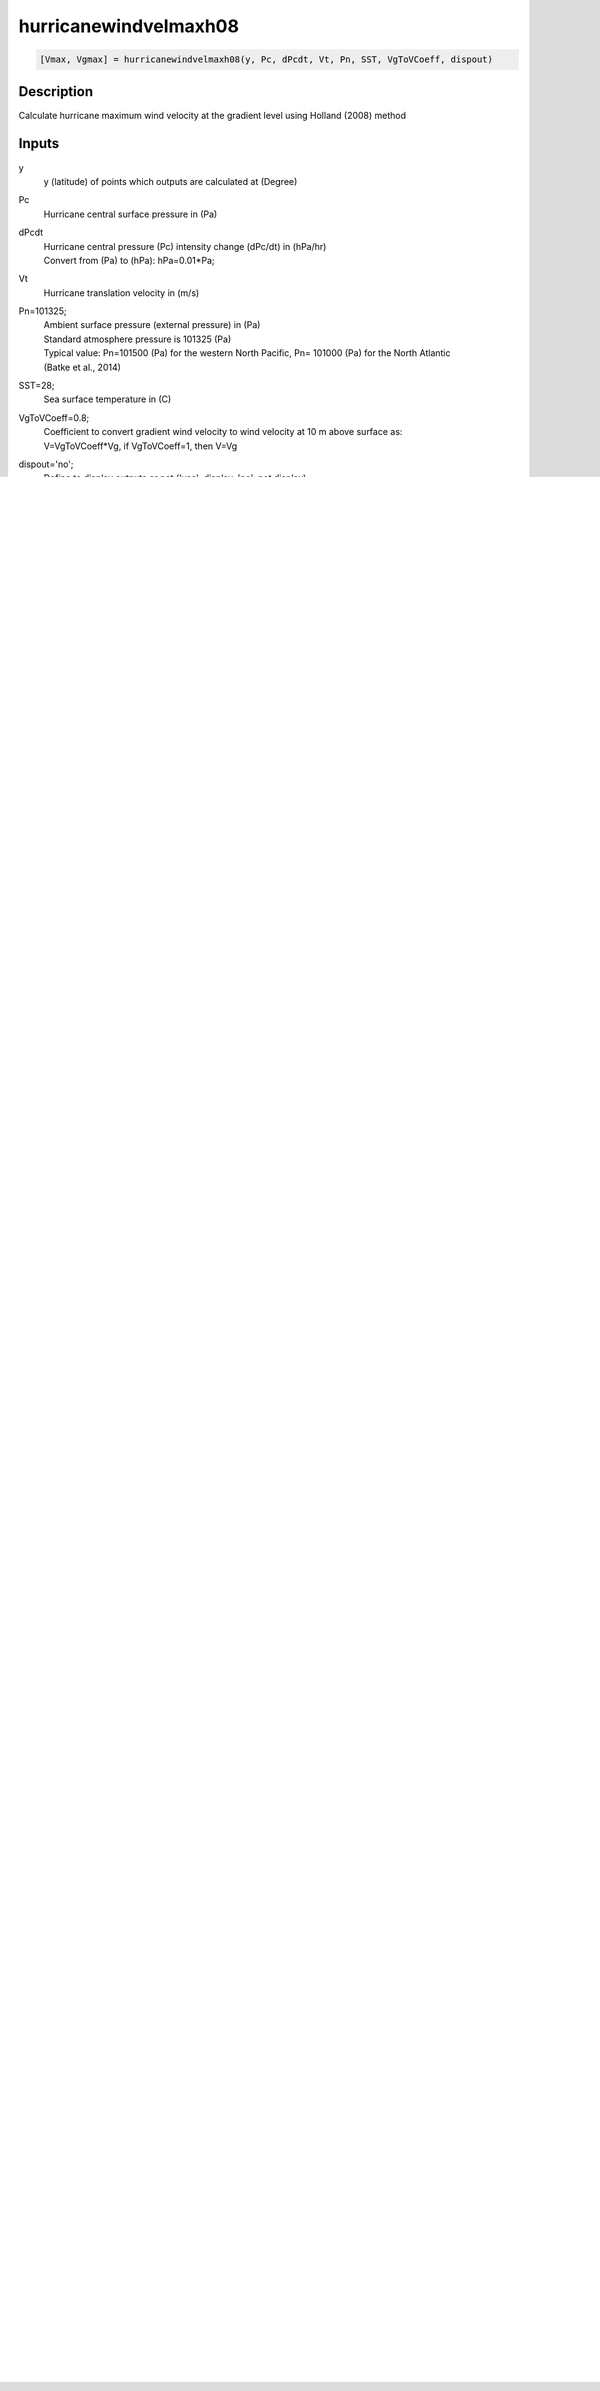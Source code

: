 .. ++++++++++++++++++++++++++++++++YA LATIF++++++++++++++++++++++++++++++++++
.. +                                                                        +
.. + ScientiMate                                                            +
.. + Earth-Science Data Analysis Library                                    +
.. +                                                                        +
.. + Developed by: Arash Karimpour                                          +
.. + Contact     : www.arashkarimpour.com                                   +
.. + Developed/Updated (yyyy-mm-dd): 2017-10-01                             +
.. +                                                                        +
.. ++++++++++++++++++++++++++++++++++++++++++++++++++++++++++++++++++++++++++

hurricanewindvelmaxh08
======================

.. code:: MATLAB

    [Vmax, Vgmax] = hurricanewindvelmaxh08(y, Pc, dPcdt, Vt, Pn, SST, VgToVCoeff, dispout)

Description
-----------

Calculate hurricane maximum wind velocity at the gradient level using Holland (2008) method

Inputs
------

y
    y (latitude) of points which outputs are calculated at (Degree)
Pc
    Hurricane central surface pressure in (Pa)
dPcdt
    | Hurricane central pressure (Pc) intensity change (dPc/dt) in (hPa/hr)
    | Convert from (Pa) to (hPa): hPa=0.01*Pa;
Vt
    Hurricane translation velocity in (m/s)
Pn=101325;
    | Ambient surface pressure (external pressure) in (Pa)
    | Standard atmosphere pressure is 101325 (Pa) 
    | Typical value: Pn=101500 (Pa) for the western North Pacific, Pn= 101000 (Pa) for the North Atlantic
    | (Batke et al., 2014)
SST=28;
    Sea surface temperature in (C)
VgToVCoeff=0.8;
    | Coefficient to convert gradient wind velocity to wind velocity at 10 m above surface as: 
    | V=VgToVCoeff*Vg, if VgToVCoeff=1, then V=Vg
dispout='no';
    Define to display outputs or not ('yes': display, 'no': not display)

Outputs
-------

Vmax
    Maximum hurricane 1-min wind velocity at the surface level (at 10-m height) in (m/s)
Vgmax
    | Maximum hurricane 1-min wind velocity at the gradient level in (m/s)
    | Vgmax is calculated from Vmax as Vgmax=Vmax/VgToVCoeff
    | Gradient wind velocity can be converted to wind velocity at 10 m above surface by V=VgToVCoeff*Vg
    | VgToVCoeff can be approximated as VgToVCoeff=0.8
    | For detail on converting gradient (mean boundary-layer) wind velocity to velocity 10 m above surface see
    | e.g. Graham & Numm (1959), Young & Vinoth (2013), Phadke et al. (2003), Powell et al. (2003), Valamanesh et al. (2016), Wei et al. (2017)
    | Shore Protection Manual (SPM), U.S. Army Corps of Engineers (1984)
    | Coastal Engineering Manual (CEM), U.S. Army Corps of Engineers (2015)

Examples
--------

.. code:: MATLAB

    %EXAMPLE 1

    y=26.3; %(Degree)
    Pc=90200; %(Pa)
    Vt=5; %Hurricane translation velocity in (m/s)
    dPcdt=3; %Hurricane central pressure (Pc) intensity change in (hPa/hr)
    Pn=101325; %Ambient surface pressure (external pressure) in (Pa)
    SST=27.77; %Sea surface temperature in (C)
    VgToVCoeff=0.8;
    [Vmax,Vgmax]=hurricanewindvelmaxh08(y,Pc,dPcdt,Vt,Pn,SST,VgToVCoeff,'no');


    %EXAMPLE 2

    %Latitude of Hurricane Katrine best track
    lattrack=[23.1;23.4;23.8;24.5;25.4;26.0;26.1;26.2;26.2;26.0;25.9;25.4;...
        25.1;24.9;24.6;24.4;24.4;24.5;24.8;25.2;25.7;26.3;27.2;28.2;...
        29.3;29.5;30.2;31.1;32.6;34.1;35.6;37.0;38.6;40.1];

    %Hurricane Katrina centeral pressure (Pa)
    Pc=[100800;100700;100700;100600;100300;100000;99700;99400;98800;98400;98300;98700;...
        97900;96800;95900;95000;94200;94800;94100;93000;90900;90200;90500;91300;...
        92000;92300;92800;94800;96100;97800;98500;99000;99400;99600];

    %Hurricane Katrina translational velocity (m/s)
    Vt=[0.00000;3.23091;3.13105;3.86928;4.99513;4.82816;3.27813;2.81998;2.77140;2.53041;...
        1.05928;5.30662;3.60661;2.98269;3.61863;3.43691;3.28168;2.85849;3.20404;4.26279;...
        5.31340;5.18467;5.39195;5.46121;5.66270;1.02958;3.60354;4.63312;8.02540;8.01558;...
        8.12721;8.31580;10.75406;12.28350];
        
    %Hurricane central pressure (Pc) intensity change in (hPa/hr)
    dPcdt=[0.00000;-0.16667;0.00000;-0.16667;-0.50000;-0.50000;-0.50000;-0.50000;-1.00000;-0.66667;-0.16667;...
        0.66667;-1.33333;-1.83333;-1.50000;-1.50000;-1.33333;1.00000;-1.16667;-1.83333;-3.50000;-1.16667;...
        0.50000;1.33333;1.16667;0.50000;0.83333;3.33333;2.16667;2.83333;1.16667;0.83333;0.66667;...
        0.33333];

    Pn=101325; %Ambient surface pressure (external pressure) in (Pa)
    SST=27.77; %Sea surface temperature in (C)
    VgToVCoeff=0.8;

    [Vmax,Vgmax]=hurricanewindvelmaxh08(lattrack,Pc,dPcdt,Vt,Pn,SST,VgToVCoeff,'yes');

References
----------

Data

* www.nhc.noaa.gov/data/
* www.nhc.noaa.gov/data/hurdat/hurdat2-format-nencpac.pdf
* coast.noaa.gov/hurricanes
* www.aoml.noaa.gov/hrd/data_sub/re_anal.html

Batke, S. P., Jocque, M., & Kelly, D. L. (2014). 
Modelling hurricane exposure and wind speed on a mesoclimate scale: a case study from Cusuco NP, Honduras. 
PloS one, 9(3), e91306.

Department of the Army, Waterways Experiment Station, Corps of Engineers, 
and Coastal Engineering Research Center (1984), 
Shore Protection Manual, Washington, 
D.C., vol. 1, 4th ed., 532 pp.

Graham and Numm (1959) 
Meteorological Conditions Pertinent to Standard Project Hurricane, Atlantic and Gulf Coasts of United States.
National Hurricane Research Project. U.S. Weather Service, Report no. 33.

Harper, B. A., & Holland, G. J. (1999, January). 
An updated parametric model of the tropical cyclone. 
In Proc. 23rd Conf. Hurricanes and Tropical Meteorology.

Holland, G. (2008). 
A revised hurricane pressure–wind model. 
Monthly Weather Review, 136(9), 3432-3445.

Phadke, A. C., Martino, C. D., Cheung, K. F., & Houston, S. H. (2003). 
Modeling of tropical cyclone winds and waves for emergency management. 
Ocean Engineering, 30(4), 553-578.

Powell, M. D., Vickery, P. J., & Reinhold, T. A. (2003). 
Reduced drag coefficient for high wind speeds in tropical cyclones. 
Nature, 422(6929), 279.

U.S. Army Corps of Engineers (2015). 
Coastal Engineering Manual. 
Engineer Manual 1110-2-1100, Washington, D.C.: U.S. Army Corps of Engineers.

Valamanesh, V., Myers, A. T., Arwade, S. R., Hajjar, J. F., Hines, E., & Pang, W. (2016). 
Wind-wave prediction equations for probabilistic offshore hurricane hazard analysis. 
Natural Hazards, 83(1), 541-562.

Wei, K., Arwade, S. R., Myers, A. T., Valamanesh, V., & Pang, W. (2017). 
Effect of wind and wave directionality on the structural performance of non‐operational offshore wind turbines supported by jackets during hurricanes. 
Wind Energy, 20(2), 289-303.

Young, I. R., & Vinoth, J. (2013). 
An 'extended fetch' model for the spatial distribution of tropical cyclone wind–waves as observed by altimeter. 
Ocean Engineering, 70, 14-24.

.. License & Disclaimer
.. --------------------
..
.. Copyright (c) 2020 Arash Karimpour
..
.. http://www.arashkarimpour.com
..
.. THE SOFTWARE IS PROVIDED "AS IS", WITHOUT WARRANTY OF ANY KIND, EXPRESS OR
.. IMPLIED, INCLUDING BUT NOT LIMITED TO THE WARRANTIES OF MERCHANTABILITY,
.. FITNESS FOR A PARTICULAR PURPOSE AND NONINFRINGEMENT. IN NO EVENT SHALL THE
.. AUTHORS OR COPYRIGHT HOLDERS BE LIABLE FOR ANY CLAIM, DAMAGES OR OTHER
.. LIABILITY, WHETHER IN AN ACTION OF CONTRACT, TORT OR OTHERWISE, ARISING FROM,
.. OUT OF OR IN CONNECTION WITH THE SOFTWARE OR THE USE OR OTHER DEALINGS IN THE
.. SOFTWARE.
